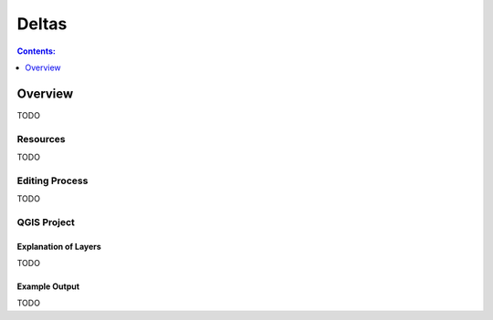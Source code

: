 ******
Deltas
******

.. contents:: Contents:
   :depth: 1

Overview
========

TODO

Resources
---------

TODO

Editing Process
---------------

TODO

QGIS Project
------------

Explanation of Layers
^^^^^^^^^^^^^^^^^^^^^

TODO

Example Output
^^^^^^^^^^^^^^

TODO